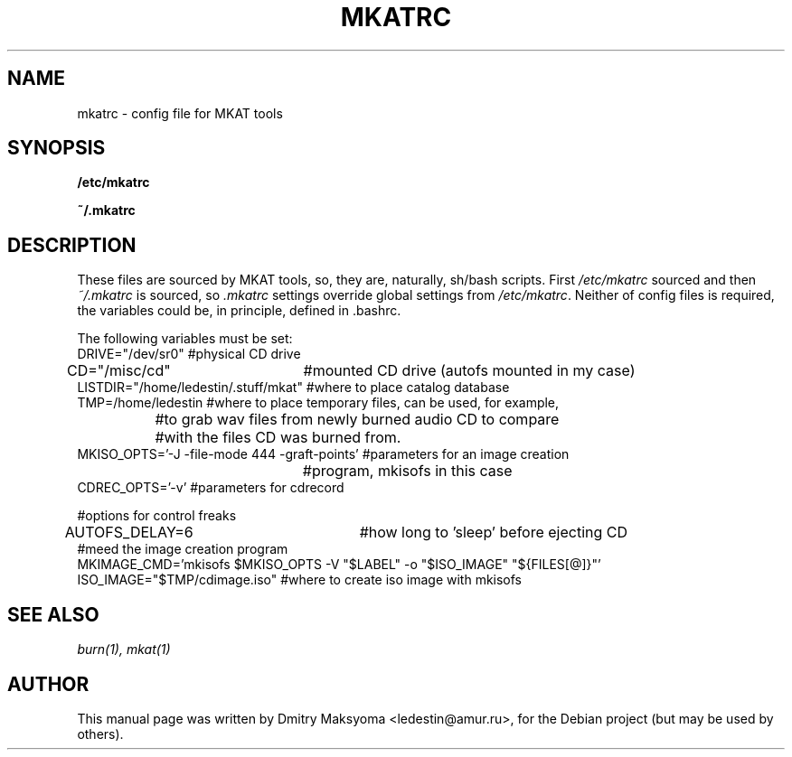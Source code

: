 .\"                                      Hey, EMACS: -*- nroff -*-
.\" First parameter, NAME, should be all caps
.\" Second parameter, SECTION, should be 1-8, maybe w/ subsection
.\" other parameters are allowed: see man(7), man(1)
.TH MKATRC 1 "May 30, 2004"
.\" Please adjust this date whenever revising the manpage.
.\"
.\" Some roff macros, for reference:
.\" .nh        disable hyphenation
.\" .hy        enable hyphenation
.\" .ad l      left justify
.\" .ad b      justify to both left and right margins
.\" .nf        disable filling
.\" .fi        enable filling
.\" .br        insert line break
.\" .sp <n>    insert n+1 empty lines
.\" for manpage-specific macros, see man(7)
.SH NAME
mkatrc \- config file for MKAT tools

.SH SYNOPSIS
\fB/etc/mkatrc\fR
.P
\fB~/.mkatrc\fR

.SH DESCRIPTION
These files are sourced by MKAT tools, so, they are, naturally,
sh/bash scripts. First \fI/etc/mkatrc\fR sourced and then
\fI~/.mkatrc\fR is sourced, so \fI.mkatrc\fR settings override global 
settings from \fI/etc/mkatrc\fR.
Neither of config files is required, the variables could be, in principle,
defined in .bashrc.

.nf
The following variables must be set:
DRIVE="/dev/sr0" #physical CD drive
CD="/misc/cd"	 #mounted CD drive (autofs mounted in my case)
LISTDIR="/home/ledestin/.stuff/mkat" #where to place catalog database
TMP=/home/ledestin #where to place temporary files, can be used, for example,
		   #to grab wav files from newly burned audio CD to compare
		   #with the files CD was burned from.
MKISO_OPTS='-J -file-mode 444 -graft-points' #parameters for an image creation
					     #program, mkisofs in this case
CDREC_OPTS='-v' #parameters for cdrecord

#options for control freaks
AUTOFS_DELAY=6		     #how long to 'sleep' before ejecting CD
#meed the image creation program
MKIMAGE_CMD='mkisofs $MKISO_OPTS -V "$LABEL" -o "$ISO_IMAGE" "${FILES[@]}"'
ISO_IMAGE="$TMP/cdimage.iso" #where to create iso image with mkisofs
.fi

.SH SEE ALSO
\fIburn(1), mkat(1)\fR

.SH AUTHOR
This manual page was written by Dmitry Maksyoma <ledestin@amur.ru>,
for the Debian project (but may be used by others).
